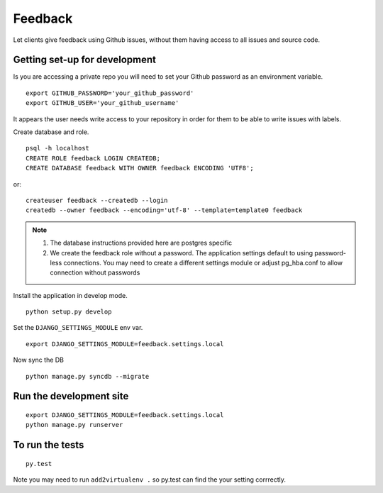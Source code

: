 ========
Feedback
========

Let clients give feedback using Github issues, without them having access to all issues and source code.

Getting set-up for development
------------------------------
Is you are accessing a private repo you will need to set your Github password as an environment variable.
::

    export GITHUB_PASSWORD='your_github_password'
    export GITHUB_USER='your_github_username'

It appears the user needs write access to your repository in order for them to be able to write issues with labels.

Create database and role.
::

    psql -h localhost
    CREATE ROLE feedback LOGIN CREATEDB;
    CREATE DATABASE feedback WITH OWNER feedback ENCODING 'UTF8';

or::

    createuser feedback --createdb --login
    createdb --owner feedback --encoding='utf-8' --template=template0 feedback

.. note::

    1. The database instructions provided here are postgres specific
    2. We create the feedback role without a password. The application
       settings default to using password-less connections. You may need to
       create a different settings module or adjust pg_hba.conf to allow
       connection without passwords


Install the application in develop mode.
::

    python setup.py develop

Set the ``DJANGO_SETTINGS_MODULE`` env var.
::

    export DJANGO_SETTINGS_MODULE=feedback.settings.local


Now sync the DB
::

    python manage.py syncdb --migrate

Run the development site
------------------------
::

    export DJANGO_SETTINGS_MODULE=feedback.settings.local
    python manage.py runserver

To run the tests
----------------
::

    py.test

Note you may need to run ``add2virtualenv .`` so py.test can find the your setting corrrectly.
